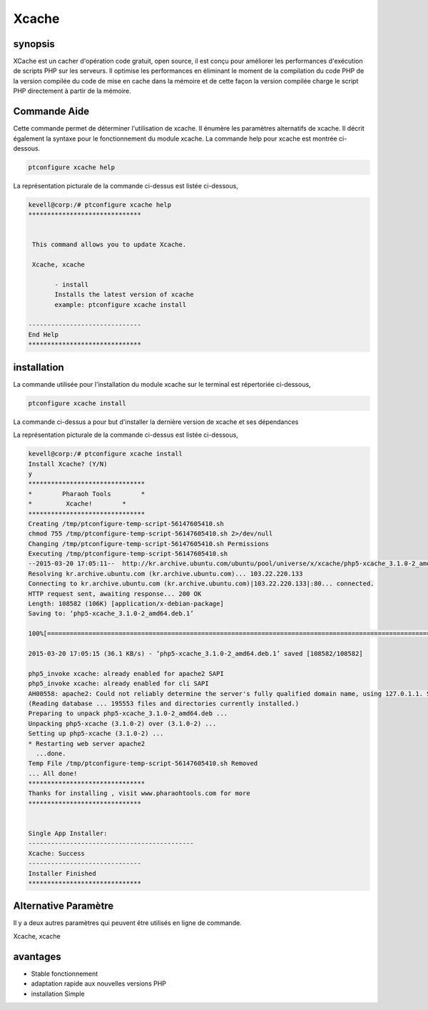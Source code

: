==========
Xcache
==========

synopsis
---------

XCache est un cacher d'opération code gratuit, open source, il est conçu pour améliorer les performances d'exécution de scripts PHP sur les serveurs. Il optimise les performances en éliminant le moment de la compilation du code PHP de la version compilée du code de mise en cache dans la mémoire et de cette façon la version compilée charge le script PHP directement à partir de la mémoire.


Commande Aide
---------------

Cette commande permet de déterminer l'utilisation de xcache. Il énumère les paramètres alternatifs de xcache. Il décrit également la syntaxe pour le fonctionnement du module xcache. La commande help pour xcache est montrée ci-dessous.

.. code-block:: bash

	ptconfigure xcache help

La représentation picturale de la commande ci-dessus est listée ci-dessous,

.. code-block:: bash

 kevell@corp:/# ptconfigure xcache help
 ******************************


  This command allows you to update Xcache.

  Xcache, xcache

        - install
        Installs the latest version of xcache
        example: ptconfigure xcache install

 ------------------------------
 End Help
 ******************************


installation
---------------


La commande utilisée pour l'installation du module xcache sur le terminal est répertoriée ci-dessous,

.. code-block:: bash

        ptconfigure xcache install

La commande ci-dessus a pour but d'installer la dernière version de xcache et ses dépendances

La représentation picturale de la commande ci-dessus est listée ci-dessous,

.. code-block:: bash

 kevell@corp:/# ptconfigure xcache install
 Install Xcache? (Y/N) 
 y
 *******************************
 *        Pharaoh Tools        *
 *         Xcache!        *
 *******************************
 Creating /tmp/ptconfigure-temp-script-56147605410.sh
 chmod 755 /tmp/ptconfigure-temp-script-56147605410.sh 2>/dev/null
 Changing /tmp/ptconfigure-temp-script-56147605410.sh Permissions
 Executing /tmp/ptconfigure-temp-script-56147605410.sh
 --2015-03-20 17:05:11--  http://kr.archive.ubuntu.com/ubuntu/pool/universe/x/xcache/php5-xcache_3.1.0-2_amd64.deb
 Resolving kr.archive.ubuntu.com (kr.archive.ubuntu.com)... 103.22.220.133
 Connecting to kr.archive.ubuntu.com (kr.archive.ubuntu.com)|103.22.220.133|:80... connected.
 HTTP request sent, awaiting response... 200 OK
 Length: 108582 (106K) [application/x-debian-package]
 Saving to: ‘php5-xcache_3.1.0-2_amd64.deb.1’

 100%[=======================================================================================================>] 1,08,582    36.1KB/s   in 2.9s   

 2015-03-20 17:05:15 (36.1 KB/s) - ‘php5-xcache_3.1.0-2_amd64.deb.1’ saved [108582/108582]

 php5_invoke xcache: already enabled for apache2 SAPI
 php5_invoke xcache: already enabled for cli SAPI
 AH00558: apache2: Could not reliably determine the server's fully qualified domain name, using 127.0.1.1. Set the 'ServerName' directive globally to suppress this message
 (Reading database ... 195553 files and directories currently installed.)
 Preparing to unpack php5-xcache_3.1.0-2_amd64.deb ...
 Unpacking php5-xcache (3.1.0-2) over (3.1.0-2) ...
 Setting up php5-xcache (3.1.0-2) ...
 * Restarting web server apache2
   ...done.
 Temp File /tmp/ptconfigure-temp-script-56147605410.sh Removed
 ... All done!
 *******************************
 Thanks for installing , visit www.pharaohtools.com for more
 ******************************


 Single App Installer:
 --------------------------------------------
 Xcache: Success
 ------------------------------
 Installer Finished
 ******************************



Alternative Paramètre
-----------------------

Il y a deux autres paramètres qui peuvent être utilisés en ligne de commande.

Xcache, xcache


avantages
-----------

* Stable fonctionnement 
* adaptation rapide aux nouvelles versions PHP 
* installation Simple










